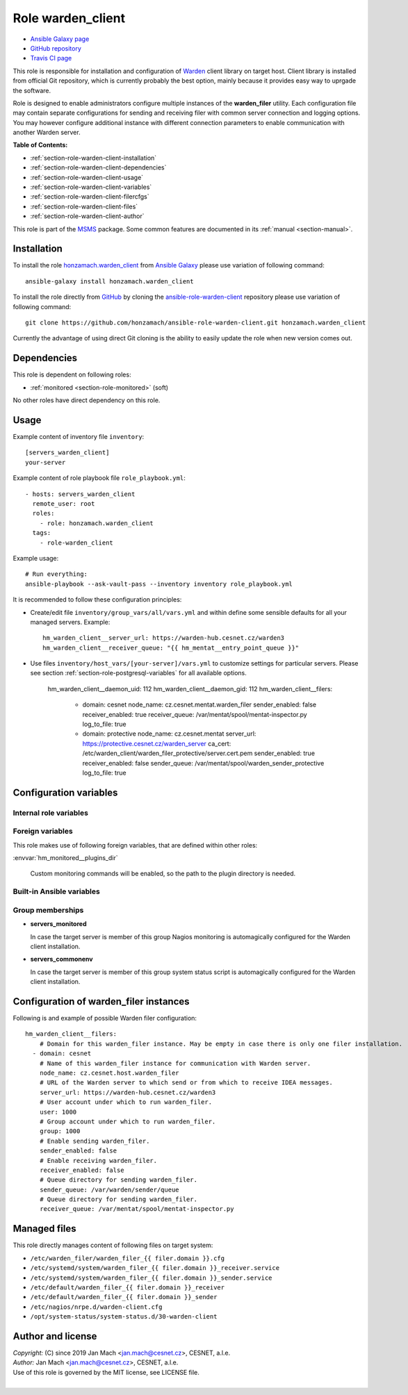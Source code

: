 .. _section-role-warden-client:

Role **warden_client**
================================================================================

* `Ansible Galaxy page <https://galaxy.ansible.com/honzamach/warden_client>`__
* `GitHub repository <https://github.com/honzamach/ansible-role-warden-client>`__
* `Travis CI page <https://travis-ci.org/honzamach/ansible-role-warden-client>`__

This role is responsible for installation and configuration of `Warden <https://warden.cesnet.cz/>`__
client library on target host. Client library is installed from official Git repository,
which is currently probably the best option, mainly because it provides easy
way to uprgade the software.

Role is designed to enable administrators configure multiple instances of the
**warden_filer** utility. Each configuration file may contain separate configurations
for sending and receiving filer with common server connection and logging options.
You may however configure additional instance with different connection parameters
to enable communication with another Warden server.

**Table of Contents:**

* :ref:`section-role-warden-client-installation`
* :ref:`section-role-warden-client-dependencies`
* :ref:`section-role-warden-client-usage`
* :ref:`section-role-warden-client-variables`
* :ref:`section-role-warden-client-filercfgs`
* :ref:`section-role-warden-client-files`
* :ref:`section-role-warden-client-author`

This role is part of the `MSMS <https://github.com/honzamach/msms>`__ package.
Some common features are documented in its :ref:`manual <section-manual>`.


.. _section-role-warden-client-installation:

Installation
--------------------------------------------------------------------------------

To install the role `honzamach.warden_client <https://galaxy.ansible.com/honzamach/warden_client>`__
from `Ansible Galaxy <https://galaxy.ansible.com/>`__ please use variation of
following command::

    ansible-galaxy install honzamach.warden_client

To install the role directly from `GitHub <https://github.com>`__ by cloning the
`ansible-role-warden-client <https://github.com/honzamach/ansible-role-warden-client>`__
repository please use variation of following command::

    git clone https://github.com/honzamach/ansible-role-warden-client.git honzamach.warden_client

Currently the advantage of using direct Git cloning is the ability to easily update
the role when new version comes out.


.. _section-role-warden-client-dependencies:

Dependencies
--------------------------------------------------------------------------------

This role is dependent on following roles:

* :ref:`monitored <section-role-monitored>` (soft)

No other roles have direct dependency on this role.


.. _section-role-warden-client-usage:

Usage
--------------------------------------------------------------------------------

Example content of inventory file ``inventory``::

    [servers_warden_client]
    your-server

Example content of role playbook file ``role_playbook.yml``::

    - hosts: servers_warden_client
      remote_user: root
      roles:
        - role: honzamach.warden_client
      tags:
        - role-warden_client

Example usage::

    # Run everything:
    ansible-playbook --ask-vault-pass --inventory inventory role_playbook.yml

It is recommended to follow these configuration principles:

* Create/edit file ``inventory/group_vars/all/vars.yml`` and within define some sensible
  defaults for all your managed servers. Example::

        hm_warden_client__server_url: https://warden-hub.cesnet.cz/warden3
        hm_warden_client__receiver_queue: "{{ hm_mentat__entry_point_queue }}"

* Use files ``inventory/host_vars/[your-server]/vars.yml`` to customize settings
  for particular servers. Please see section :ref:`section-role-postgresql-variables`
  for all available options.

        hm_warden_client__daemon_uid: 112
        hm_warden_client__daemon_gid: 112
        hm_warden_client__filers:
          - domain: cesnet
            node_name: cz.cesnet.mentat.warden_filer
            sender_enabled: false
            receiver_enabled: true
            receiver_queue: /var/mentat/spool/mentat-inspector.py
            log_to_file: true

          - domain: protective
            node_name: cz.cesnet.mentat
            server_url: https://protective.cesnet.cz/warden_server
            ca_cert: /etc/warden_client/warden_filer_protective/server.cert.pem
            sender_enabled: true
            receiver_enabled: false
            sender_queue: /var/mentat/spool/warden_sender_protective
            log_to_file: true


.. _section-role-warden-client-variables:

Configuration variables
--------------------------------------------------------------------------------


Internal role variables
~~~~~~~~~~~~~~~~~~~~~~~~~~~~~~~~~~~~~~~~~~~~~~~~~~~~~~~~~~~~~~~~~~~~~~~~~~~~~~~~

.. envvar:: hm_warden_client__daemon_uid

    Default user account under which to run warden_filer.
    May be overridden with ``hm_warden_client__filers.#.daemon_uid`` for particular instance of warden_filer.

    * *Datatype:* ``integer``
    * *Default:* ``null``

.. envvar:: hm_warden_client__daemon_gid

    Default group account under which to run warden_filer.
    May be overridden with ``hm_warden_client__filers.#.daemon_gid`` for particular instance of warden_filer.

    * *Datatype:* ``integer``
    * *Default:* ``null``

.. envvar:: hm_warden_client__repo_url

    Default URL of the Git repository from which to install Warden client.

    * *Datatype:* ``string``
    * *Default:* ``"https://homeproj.cesnet.cz/git/warden.git/"``

.. envvar:: hm_warden_client__install_path

    Installation path on target hosts, without trailing slash.

    * *Datatype:* ``string``
    * *Default:* ``"/opt/warden3"``

.. envvar:: hm_warden_client__config_path

    Path to configuration directory on target hosts, without trailing slash.

    * *Datatype:* ``string``
    * *Default:* ``"/etc/warden_client"``

.. envvar:: hm_warden_client__run_path

    Path to run directory on target hosts, without trailing slash.

    * *Datatype:* ``string``
    * *Default:* ``"/var/run/warden_client"``

.. envvar:: hm_warden_client__lib_path

    Path to lib directory on target hosts, without trailing slash.

    * *Datatype:* ``string``
    * *Default:* ``"/var/lib/warden_client"``

.. envvar:: hm_warden_client__logdir

    Path to log directory.

    * *Type:* ``string``
    * *Default:* ``"/var/log"``

.. envvar:: hm_warden_client__logrotate_options

    Log rotation options.

    * *Type:* ``list of strings``
    * *Default:* (please see YAML file ``defaults/main.yml``)

.. envvar:: hm_warden_client__manage_services

    Enable service management.

    * *Datatype:* ``bool``
    * *Default:* ``false``

.. envvar:: hm_warden_client__server_url

    Default URL of the Warden server to which send or from which to receive IDEA messages.
    May be overridden with ``hm_warden_client__filers.#.server_url`` for particular instance of warden_filer.

    * *Datatype:* ``string``
    * *Default:* ``"https://warden-hub.cesnet.cz/warden3"``

.. envvar:: hm_warden_client__sender_queue

    Default queue directory for sending warden_filer.
    May be overridden with ``hm_warden_client__filers.#.sender_queue`` for particular instance of warden_filer.

    * *Datatype:* ``directory``
    * *Default:* ``/var/warden/sender/queue``

.. envvar:: hm_warden_client__receiver_queue

    Default queue directory for receiving warden_filer.
    May be overridden with ``hm_warden_client__filers.#.receiver_queue`` for particular instance of warden_filer.

    * *Datatype:* ``directory``
    * *Default:* ``/var/mentat/spool/mentat-inspector.py``

.. envvar:: hm_warden_client__receiver_queue_limit

    Default queue limit for receiving warden_filer.
    May be overridden with ``hm_warden_client__filers.#.receiver_queue_limit`` for particular instance of warden_filer.

    * *Datatype:* ``integer``
    * *Default:* ``5000``

.. envvar:: hm_warden_client__ca_cert

    Default CA certificate for Warden server verification.
    May be overridden with ``hm_warden_client__filers.#.ca_cert`` for particular instance of warden_filer.

    * *Datatype:* ``file``
    * *Default:* ``/etc/ssl/certs/ca-certificates.crt``

.. envvar:: hm_warden_client__check_queue_size

    Monitoring configuration setting for checking queue size in the *incoming* directory.

    * *Datatype:* ``dict``
    * *Default:* ``{'w': 2000, 'c': 5000}``

.. envvar:: hm_warden_client__check_queue_dirs

    Monitoring configuration setting for checking queue size in other than *incoming*
    directories.

    * *Datatype:* ``dict``
    * *Default:* ``{'w': 100, 'c': 1000}``

.. envvar:: hm_warden_client__filers

    List of configurations for warden_filer instances. Please see section :ref:`section-role-warden-client-filercfgs` for more details.

    * *Datatype:* ``dict``
    * *Default:* (undefined)


Foreign variables
~~~~~~~~~~~~~~~~~~~~~~~~~~~~~~~~~~~~~~~~~~~~~~~~~~~~~~~~~~~~~~~~~~~~~~~~~~~~~~~~

This role makes use of following foreign variables, that are defined within other
roles:

:envvar:`hm_monitored__plugins_dir`

    Custom monitoring commands will be enabled, so the path to the plugin directory is needed.


Built-in Ansible variables
~~~~~~~~~~~~~~~~~~~~~~~~~~~~~~~~~~~~~~~~~~~~~~~~~~~~~~~~~~~~~~~~~~~~~~~~~~~~~~~~

.. envvar:: ansible_lsb['codename']

    Debian distribution codename is used for :ref:`template customization <section-overview-role-customize-templates>`
    feature.


Group memberships
~~~~~~~~~~~~~~~~~~~~~~~~~~~~~~~~~~~~~~~~~~~~~~~~~~~~~~~~~~~~~~~~~~~~~~~~~~~~~~~~

* **servers_monitored**

  In case the target server is member of this group Nagios monitoring is automagically
  configured for the Warden client installation.

* **servers_commonenv**

  In case the target server is member of this group system status script is automagically
  configured for the Warden client installation.


.. _section-role-warden-client-filercfgs:

Configuration of warden_filer instances
--------------------------------------------------------------------------------

Following is and example of possible Warden filer configuration::

    hm_warden_client__filers:
        # Domain for this warden_filer instance. May be empty in case there is only one filer installation.
      - domain: cesnet
        # Name of this warden_filer instance for communication with Warden server.
        node_name: cz.cesnet.host.warden_filer
        # URL of the Warden server to which send or from which to receive IDEA messages.
        server_url: https://warden-hub.cesnet.cz/warden3
        # User account under which to run warden_filer.
        user: 1000
        # Group account under which to run warden_filer.
        group: 1000
        # Enable sending warden_filer.
        sender_enabled: false
        # Enable receiving warden_filer.
        receiver_enabled: false
        # Queue directory for sending warden_filer.
        sender_queue: /var/warden/sender/queue
        # Queue directory for sending warden_filer.
        receiver_queue: /var/mentat/spool/mentat-inspector.py


.. _section-role-warden-client-files:

Managed files
--------------------------------------------------------------------------------

This role directly manages content of following files on target system:

* ``/etc/warden_filer/warden_filer_{{ filer.domain }}.cfg``
* ``/etc/systemd/system/warden_filer_{{ filer.domain }}_receiver.service``
* ``/etc/systemd/system/warden_filer_{{ filer.domain }}_sender.service``
* ``/etc/default/warden_filer_{{ filer.domain }}_receiver``
* ``/etc/default/warden_filer_{{ filer.domain }}_sender``
* ``/etc/nagios/nrpe.d/warden-client.cfg``
* ``/opt/system-status/system-status.d/30-warden-client``


.. _section-role-warden-client-author:

Author and license
--------------------------------------------------------------------------------

| *Copyright:* (C) since 2019 Jan Mach <jan.mach@cesnet.cz>, CESNET, a.l.e.
| *Author:* Jan Mach <jan.mach@cesnet.cz>, CESNET, a.l.e.
| Use of this role is governed by the MIT license, see LICENSE file.
|
